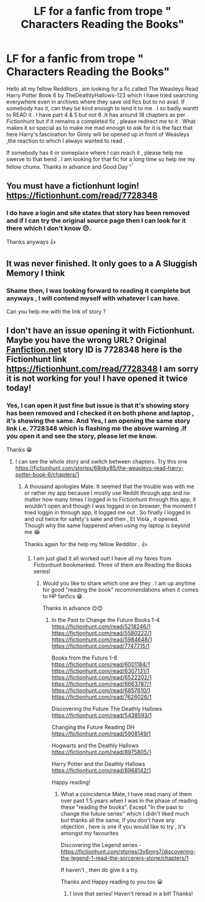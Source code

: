 #+TITLE: LF for a fanfic from trope " Characters Reading the Books"

* LF for a fanfic from trope " Characters Reading the Books"
:PROPERTIES:
:Author: DespondentDesdemona
:Score: 3
:DateUnix: 1598610273.0
:DateShort: 2020-Aug-28
:FlairText: What's That Fic?
:END:
Hello all my fellow Redditors , am looking for a fic called The Weasleys Read Harry Potter Book 6 by TheDeathlyHallows-123 which I have tried searching everywhere even in archives where they save old fics but to no avail. If somebody has it, can they be kind enough to lend it to me . I so badly wanttt to READ it . I have part 4 & 5 but not 6 .It has around 18 chapters as per Fictionhunt but if it remains a completed fic , please redirect me to it . What makes it so special as to make me mad enough to ask for it is the fact that here Harry's fascination for Ginny will be opened up in front of Weasleys ,the reaction to which I always wanted to read .

If somebody has it or someplace where I can reach it , please help me swerve to that bend . I am looking for that fic for a long time so help me my fellow chums. Thanks in advance and Good Day "^{"}


** You must have a fictionhunt login! [[https://fictionhunt.com/read/7728348]]
:PROPERTIES:
:Author: heresy23
:Score: 3
:DateUnix: 1598613557.0
:DateShort: 2020-Aug-28
:END:

*** I do have a login and site states that story has been removed and if I can try the original source page then I can look for it there which I don't know 😔.

Thanks anyways 👍
:PROPERTIES:
:Author: DespondentDesdemona
:Score: 1
:DateUnix: 1598617642.0
:DateShort: 2020-Aug-28
:END:


** It was never finished. It only goes to a A Sluggish Memory I think
:PROPERTIES:
:Author: heresy23
:Score: 2
:DateUnix: 1598613632.0
:DateShort: 2020-Aug-28
:END:

*** Shame then, I was looking forward to reading it complete but anyways , I will contend myself with whatever I can have.

Can you help me with the link of story ?
:PROPERTIES:
:Author: DespondentDesdemona
:Score: 1
:DateUnix: 1598617538.0
:DateShort: 2020-Aug-28
:END:


** I don't have an issue opening it with Fictionhunt. Maybe you have the wrong URL? Original [[https://Fanfiction.net][Fanfiction.net]] story ID is 7728348 here is the Fictionhunt link [[https://fictionhunt.com/read/7728348]] I am sorry it is not working for you! I have opened it twice today!
:PROPERTIES:
:Author: heresy23
:Score: 1
:DateUnix: 1598664325.0
:DateShort: 2020-Aug-29
:END:

*** Yes, I can open it just fine but issue is that it's showing story has been removed and I checked it on both phone and laptop , it's showing the same. And Yes, I am opening the same story link i.e. 7728348 which is flashing me the above warning .If you open it and see the story, please let me know.

Thanks 😁
:PROPERTIES:
:Author: DespondentDesdemona
:Score: 1
:DateUnix: 1598735115.0
:DateShort: 2020-Aug-30
:END:

**** I can see the whole story and switch between chapters. Try this one [[https://fictionhunt.com/stories/68nky85/the-weasleys-read-harry-potter-book-6/chapters/1]]
:PROPERTIES:
:Author: heresy23
:Score: 2
:DateUnix: 1598757877.0
:DateShort: 2020-Aug-30
:END:

***** A thousand apologies Mate. It seemed that the trouble was with me or rather my app because I mostly use Reddit through app and no matter how many times I logged in to Fictionhunt through this app, it wouldn't open and though I was logged in on browser, the moment I tried loggin in through app, it logged me out . So finally I logged in and out twice for safety's sake and then , Et Viola , it opened. Though why the same happened when using my laptop is beyond me 😂

Thanks again for the help my fellow Redditor . 👍
:PROPERTIES:
:Author: DespondentDesdemona
:Score: 2
:DateUnix: 1598781068.0
:DateShort: 2020-Aug-30
:END:

****** I am just glad it all worked out! I have all my faves from Fictionhunt bookmarked. Three of them are Reading the Books series!
:PROPERTIES:
:Author: heresy23
:Score: 2
:DateUnix: 1598805400.0
:DateShort: 2020-Aug-30
:END:

******* Would you like to share which one are they . I am up anytime for good "reading the book" recommendations when it comes to HP fanfics 😁.

Thanks in advance 😊😊
:PROPERTIES:
:Author: DespondentDesdemona
:Score: 1
:DateUnix: 1598890947.0
:DateShort: 2020-Aug-31
:END:

******** In the Past to Change the Future Books 1-4 [[https://fictionhunt.com/read/5218246/1]] [[https://fictionhunt.com/read/5580222/1]] [[https://fictionhunt.com/read/5984648/1]] [[https://fictionhunt.com/read/7747715/1]]

Books from the Future 1-6 [[https://fictionhunt.com/read/6001184/1]] [[https://fictionhunt.com/read/6307131/1]] [[https://fictionhunt.com/read/6522202/1]] [[https://fictionhunt.com/read/6663787/1]] [[https://fictionhunt.com/read/6857610/1]] [[https://fictionhunt.com/read/7626026/1]]

Discovering the Future The Deathly Hallows [[https://fictionhunt.com/read/5438593/1]]

Changing the Future Reading DH [[https://fictionhunt.com/read/5908149/1]]

Hogwarts and the Deathly Hallows [[https://fictionhunt.com/read/8975805/1]]

Harry Potter and the Deathly Hallows [[https://fictionhunt.com/read/8968142/1]]

Happy reading!
:PROPERTIES:
:Author: heresy23
:Score: 2
:DateUnix: 1598928337.0
:DateShort: 2020-Sep-01
:END:

********* What a coincidence Mate, I have read many of them over past 1.5 years when I was in the phase of reading these "reading the books". Except "In the past to change the future series" which I didn't liked much but thanks all the same, if you don't have any objection , here is one if you would like to try , it's amongst my favourites

Discovering the Legend series - [[https://fictionhunt.com/stories/3y6mrg7/discovering-the-legend-1-read-the-sorcerers-stone/chapters/1]]

If haven't , then do give it a try.

Thanks and Happy reading to you too 😀
:PROPERTIES:
:Author: DespondentDesdemona
:Score: 1
:DateUnix: 1598980267.0
:DateShort: 2020-Sep-01
:END:

********** I love that series! Haven't reread in a bit! Thanks!
:PROPERTIES:
:Author: heresy23
:Score: 1
:DateUnix: 1599006864.0
:DateShort: 2020-Sep-02
:END:
